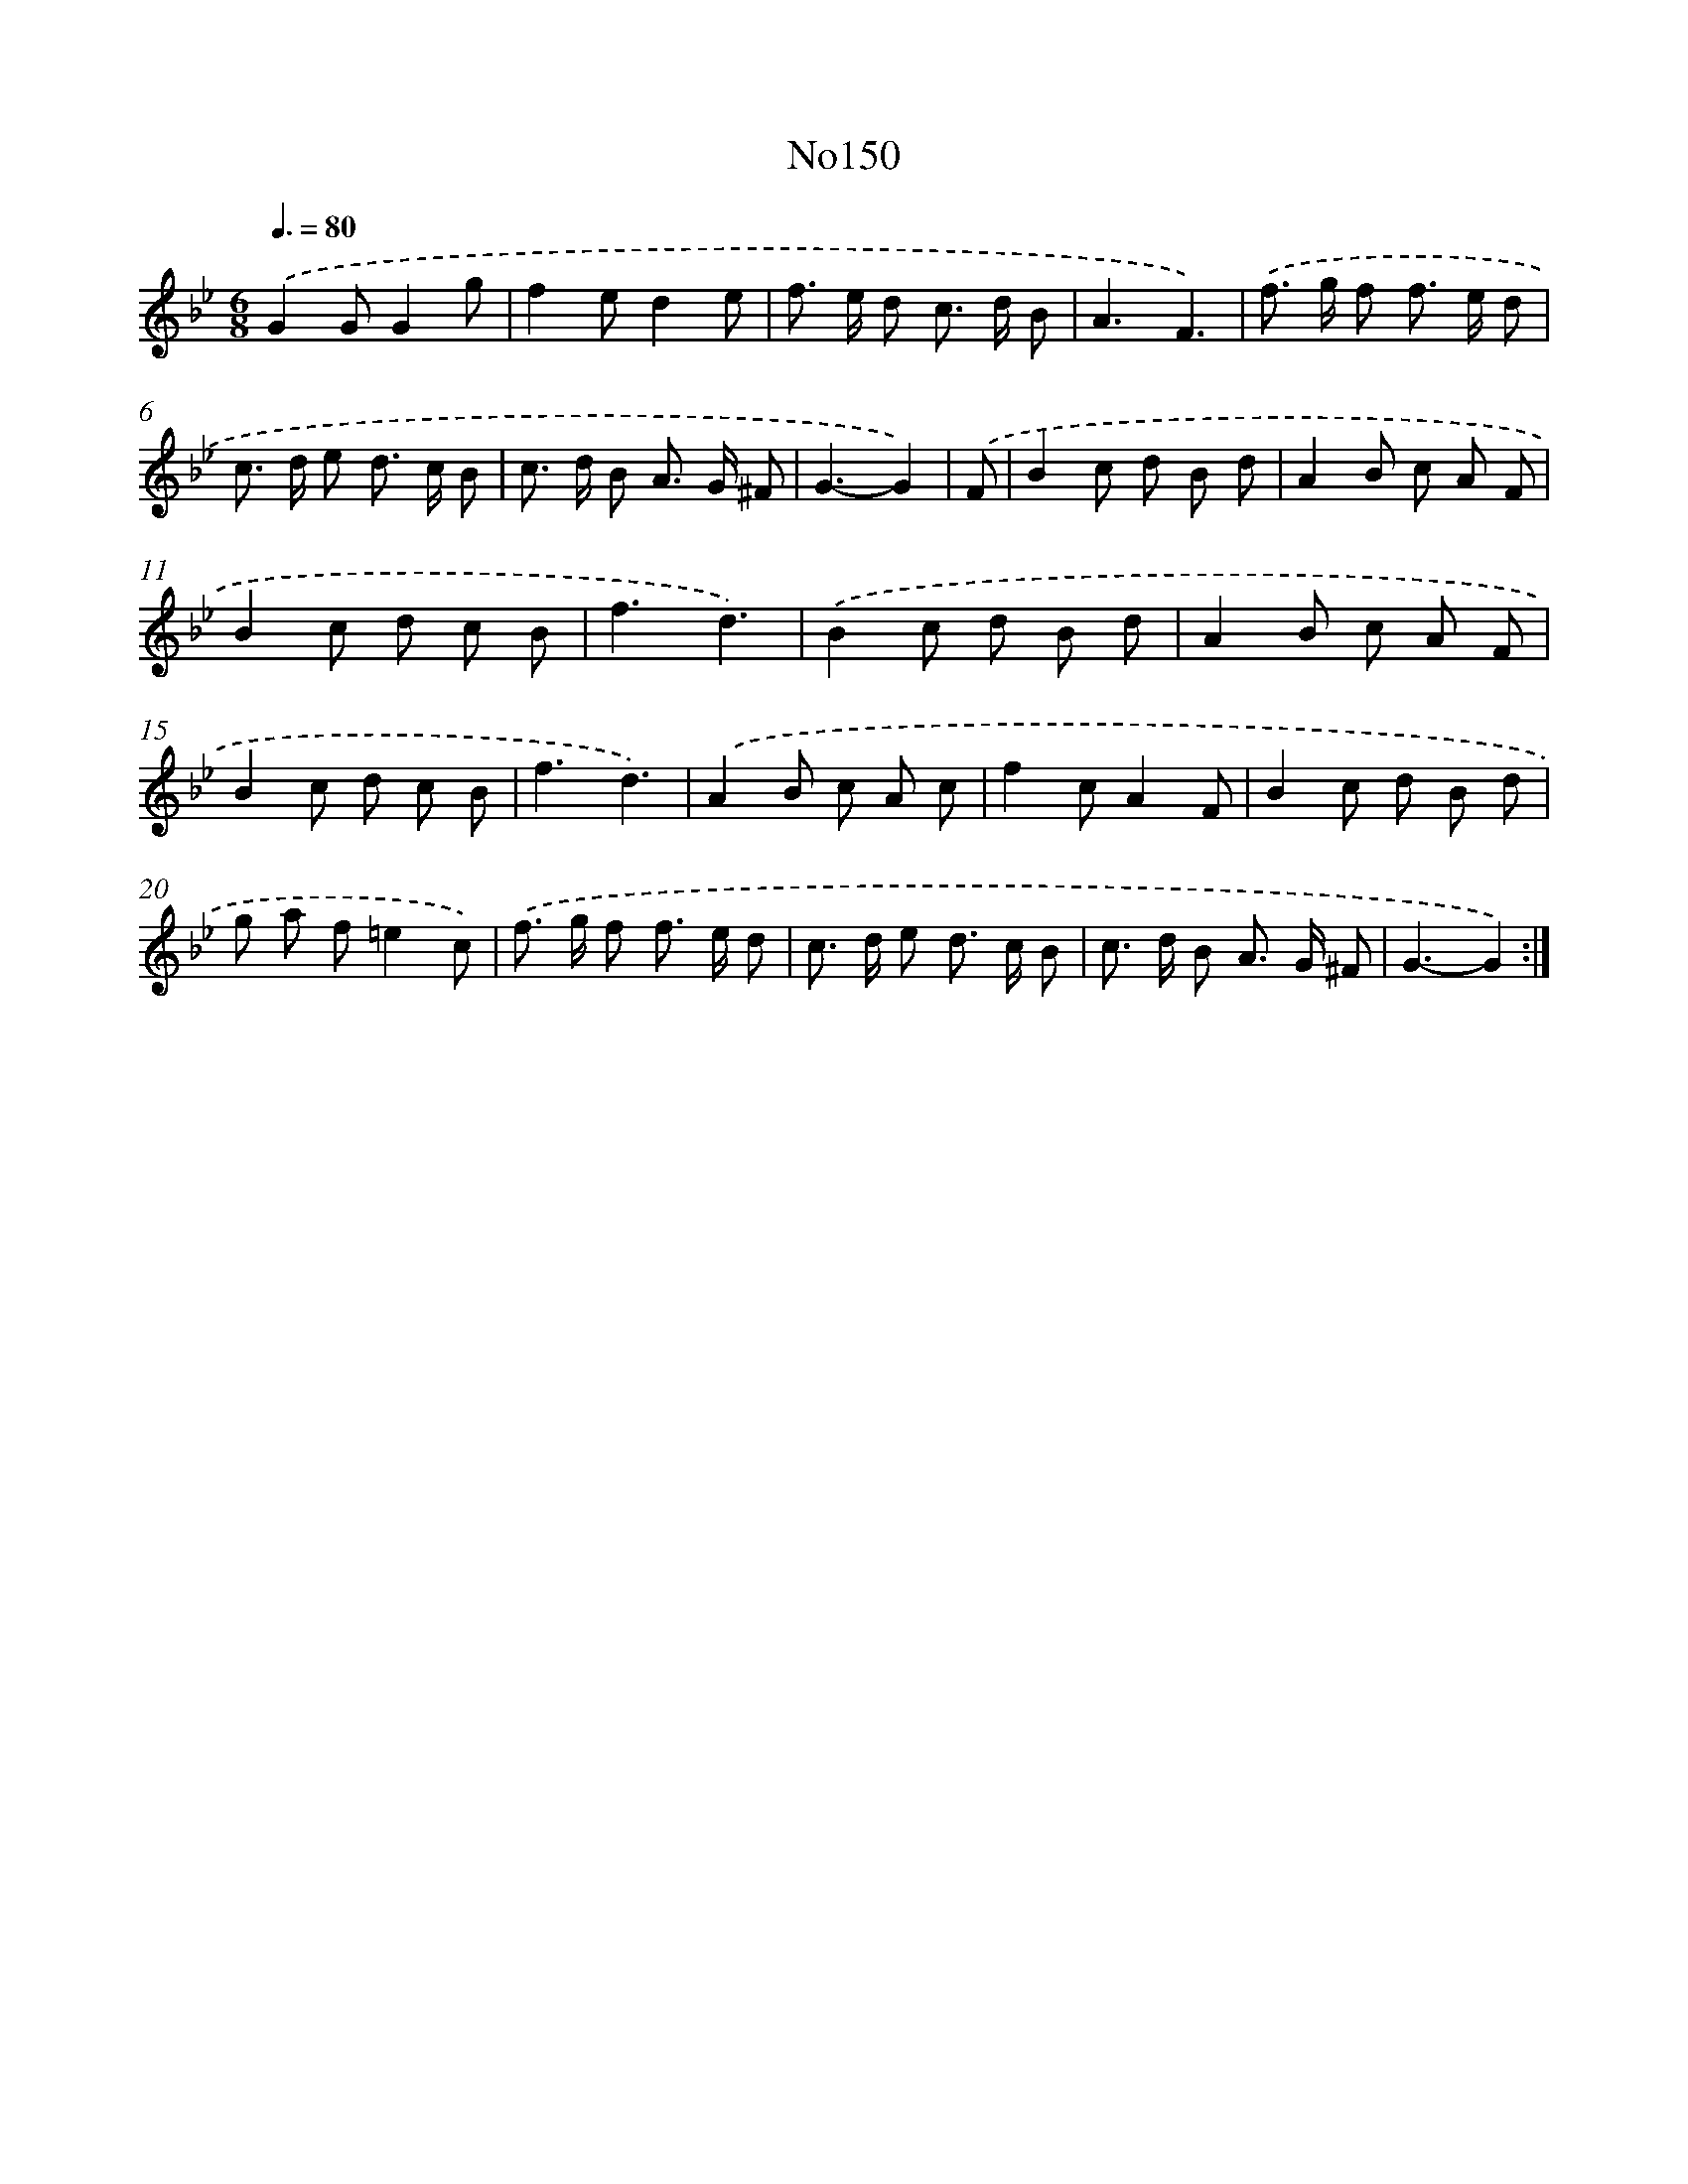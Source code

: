 X: 12298
T: No150
%%abc-version 2.0
%%abcx-abcm2ps-target-version 5.9.1 (29 Sep 2008)
%%abc-creator hum2abc beta
%%abcx-conversion-date 2018/11/01 14:37:23
%%humdrum-veritas 3312187243
%%humdrum-veritas-data 244059833
%%continueall 1
%%barnumbers 0
L: 1/8
M: 6/8
Q: 3/8=80
K: Bb clef=treble
.('G2GG2g |
f2ed2e |
f> e d c> d B |
A3F3) |
.('f> g f f> e d |
c> d e d> c B |
c> d B A> G ^F |
G3-G2) |
.('F [I:setbarnb 9]|
B2c d B d |
A2B c A F |
B2c d c B |
f3d3) |
.('B2c d B d |
A2B c A F |
B2c d c B |
f3d3) |
.('A2B c A c |
f2cA2F |
B2c d B d |
g a f=e2c) |
.('f> g f f> e d |
c> d e d> c B |
c> d B A> G ^F |
G3-G2) :|]
